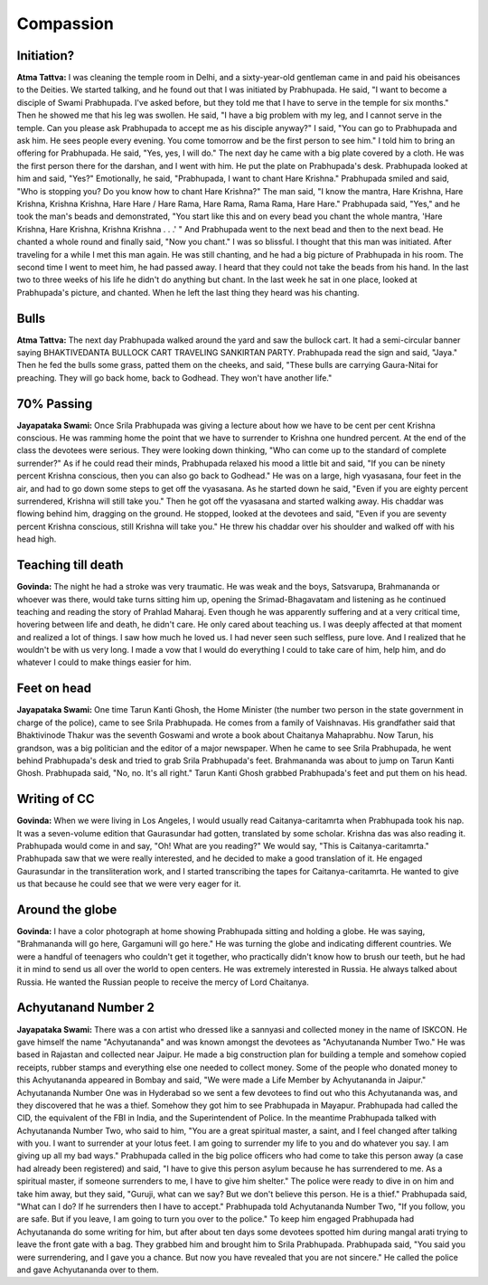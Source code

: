 Compassion
==========

Initiation?
-----------
**Atma Tattva:** I was cleaning the temple room in Delhi, and a sixty-year-old gentleman came in and paid his obeisances to the Deities. We started talking, and he found out that I was initiated by Prabhupada. He said, "I want to become a disciple of Swami Prabhupada. I've asked before, but they told me that I have to serve in the temple for six months." Then he showed me that his leg was swollen. He said, "I have a big problem with my leg, and I cannot serve in the temple. Can you please ask Prabhupada to accept me as his disciple anyway?" I said, "You can go to Prabhupada and ask him. He sees people every evening. You come tomorrow and be the first person to see him." I told him to bring an offering for Prabhupada. He said, "Yes, yes, I will do." The next day he came with a big plate covered by a cloth. He was the first person there for the darshan, and I went with him. He put the plate on Prabhupada's desk. Prabhupada looked at him and said, "Yes?" Emotionally, he said, "Prabhupada, I want to chant Hare Krishna." Prabhupada smiled and said, "Who is stopping you? Do you know how to chant Hare Krishna?" The man said, "I know the mantra, Hare Krishna, Hare Krishna, Krishna Krishna, Hare Hare / Hare Rama, Hare Rama, Rama Rama, Hare Hare." Prabhupada said, "Yes," and he took the man's beads and demonstrated, "You start like this and on every bead you chant the whole mantra, 'Hare Krishna, Hare Krishna, Krishna Krishna . . .' " And Prabhupada went to the next bead and then to the next bead. He chanted a whole round and finally said, "Now you chant." I was so blissful. I thought that this man was initiated.
After traveling for a while I met this man again. He was still chanting, and he had a big picture of Prabhupada in his room. The second time I went to meet him, he had passed away. I heard that they could not take the beads from his hand. In the last two to three weeks of his life he didn't do anything but chant. In the last week he sat in one place, looked at Prabhupada's picture, and chanted. When he left the last thing they heard was his chanting.

Bulls
-----
**Atma Tattva:** The next day Prabhupada walked around the yard and saw the bullock cart. It had a semi-circular banner saying BHAKTIVEDANTA BULLOCK CART TRAVELING SANKIRTAN PARTY. Prabhupada read the sign and said, "Jaya." Then he fed the bulls some grass, patted them on the cheeks, and said, "These bulls are carrying Gaura-Nitai for preaching. They will go back home, back to Godhead. They won't have another life."

70% Passing
-----------
**Jayapataka Swami:** Once Srila Prabhupada was giving a lecture about how we have to be cent per cent Krishna conscious. He was ramming home the point that we have to surrender to Krishna one hundred percent. At the end of the class the devotees were serious. They were looking down thinking, "Who can come up to the standard of complete surrender?" As if he could read their minds, Prabhupada relaxed his mood a little bit and said, "If you can be ninety percent Krishna conscious, then you can also go back to Godhead." He was on a large, high vyasasana, four feet in the air, and had to go down some steps to get off the vyasasana. As he started down he said, "Even if you are eighty percent surrendered, Krishna will still take you." Then he got off the vyasasana and started walking away. His chaddar was flowing behind him, dragging on the ground. He stopped, looked at the devotees and said, "Even if you are seventy percent Krishna conscious, still Krishna will take you." He threw his chaddar over his shoulder and walked off with his head high.

Teaching till death
-------------------
**Govinda:** The night he had a stroke was very traumatic. He was weak and the boys, Satsvarupa, Brahmananda or whoever was there, would take turns sitting him up, opening the Srimad-Bhagavatam and listening as he continued teaching and reading the story of Prahlad Maharaj. Even though he was apparently suffering and at a very critical time, hovering between life and death, he didn't care. He only cared about teaching us. I was deeply affected at that moment and realized a lot of things. I saw how much he loved us. I had never seen such selfless, pure love. And I realized that he wouldn't be with us very long. I made a vow that I would do everything I could to take care of him, help him, and do whatever I could to make things easier for him.

Feet on head
------------
**Jayapataka Swami:** One time Tarun Kanti Ghosh, the Home Minister (the number two person in the state government in charge of the police), came to see Srila Prabhupada. He comes from a family of Vaishnavas. His grandfather said that Bhaktivinode Thakur was the seventh Goswami and wrote a book about Chaitanya Mahaprabhu. Now Tarun, his grandson, was a big politician and the editor of a major newspaper. When he came to see Srila Prabhupada, he went behind Prabhupada's desk and tried to grab Srila Prabhupada's feet. Brahmananda was about to jump on Tarun Kanti Ghosh. Prabhupada said, "No, no. It's all right." Tarun Kanti Ghosh grabbed Prabhupada's feet and put them on his head.

Writing of CC
-------------
**Govinda:** When we were living in Los Angeles, I would usually read Caitanya-caritamrta when Prabhupada took his nap. It was a seven-volume edition that Gaurasundar had gotten, translated by some scholar. Krishna das was also reading it. Prabhupada would come in and say, "Oh! What are you reading?" We would say, "This is Caitanya-caritamrta." Prabhupada saw that we were really interested, and he decided to make a good translation of it. He engaged Gaurasundar in the transliteration work, and I started transcribing the tapes for Caitanya-caritamrta. He wanted to give us that because he could see that we were very eager for it.

Around the globe
----------------
**Govinda:** I have a color photograph at home showing Prabhupada sitting and holding a globe. He was saying, "Brahmananda will go here, Gargamuni will go here." He was turning the globe and indicating different countries. We were a handful of teenagers who couldn't get it together, who practically didn't know how to brush our teeth, but he had it in mind to send us all over the world to open centers. He was extremely interested in Russia. He always talked about Russia. He wanted the Russian people to receive the mercy of Lord Chaitanya.

Achyutanand Number 2
--------------------
**Jayapataka Swami:** There was a con artist who dressed like a sannyasi and collected money in the name of ISKCON. He gave himself the name "Achyutananda" and was known amongst the devotees as "Achyutananda Number Two." He was based in Rajastan and collected near Jaipur. He made a big construction plan for building a temple and somehow copied receipts, rubber stamps and everything else one needed to collect money.
Some of the people who donated money to this Achyutananda appeared in Bombay and said, "We were made a Life Member by Achyutananda in Jaipur." Achyutananda Number One was in Hyderabad so we sent a few devotees to find out who this Achyutananda was, and they discovered that he was a thief. Somehow they got him to see Prabhupada in Mayapur. Prabhupada had called the CID, the equivalent of the FBI in India, and the Superintendent of Police. In the meantime Prabhupada talked with Achyutananda Number Two, who said to him, "You are a great spiritual master, a saint, and I feel changed after talking with you. I want to surrender at your lotus feet. I am going to surrender my life to you and do whatever you say. I am giving up all my bad ways."
Prabhupada called in the big police officers who had come to take this person away (a case had already been registered) and said, "I have to give this person asylum because he has surrendered to me. As a spiritual master, if someone surrenders to me, I have to give him shelter." The police were ready to dive in on him and take him away, but they said, "Guruji, what can we say? But we don't believe this person. He is a thief." Prabhupada said, "What can I do? If he surrenders then I have to accept." Prabhupada told Achyutananda Number Two, "If you follow, you are safe. But if you leave, I am going to turn you over to the police." To keep him engaged Prabhupada had Achyutananda do some writing for him, but after about ten days some devotees spotted him during mangal arati trying to leave the front gate with a bag. They grabbed him and brought him to Srila Prabhupada. Prabhupada said, "You said you were surrendering, and I gave you a chance. But now you have revealed that you are not sincere." He called the police and gave Achyutananda over to them.
